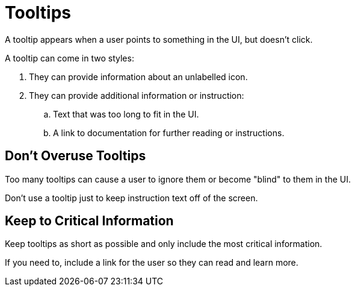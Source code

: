 = Tooltips 

A tooltip appears when a user points to something in the UI, but doesn't click. 

A tooltip can come in two styles: 

. They can provide information about an unlabelled icon. 
. They can provide additional information or instruction: 
.. Text that was too long to fit in the UI. 
.. A link to documentation for further reading or instructions. 

== Don't Overuse Tooltips 

Too many tooltips can cause a user to ignore them or become "blind" to them in the UI. 

Don't use a tooltip just to keep instruction text off of the screen. 

== Keep to Critical Information 

Keep tooltips as short as possible and only include the most critical information. 

If you need to, include a link for the user so they can read and learn more. 